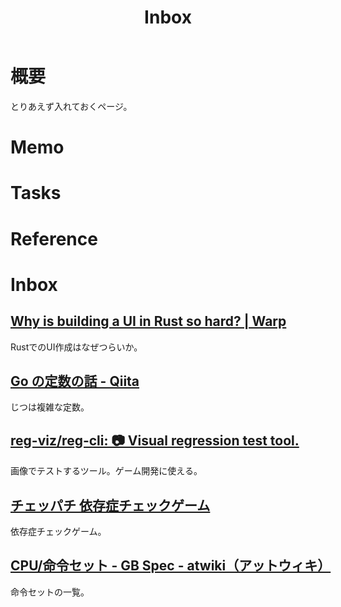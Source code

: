 :PROPERTIES:
:ID:       007116d4-5023-4070-95ee-0a463b4bd983
:END:
#+title: Inbox
* 概要
とりあえず入れておくページ。
* Memo
* Tasks
* Reference
* Inbox
** [[https://www.warp.dev/blog/why-is-building-a-ui-in-rust-so-hard][Why is building a UI in Rust so hard? | Warp]]
RustでのUI作成はなぜつらいか。
** [[https://qiita.com/hkurokawa/items/a4d402d3182dff387674][Go の定数の話 - Qiita]]
じつは複雑な定数。
** [[https://github.com/reg-viz/reg-cli][reg-viz/reg-cli: 📷 Visual regression test tool.]]
画像でテストするツール。ゲーム開発に使える。
** [[https://www.daikoku.co.jp/games/chepachi/][チェッパチ 依存症チェックゲーム]]
依存症チェックゲーム。
** [[https://w.atwiki.jp/gbspec/pages/35.html][CPU/命令セット - GB Spec - atwiki（アットウィキ）]]
命令セットの一覧。
